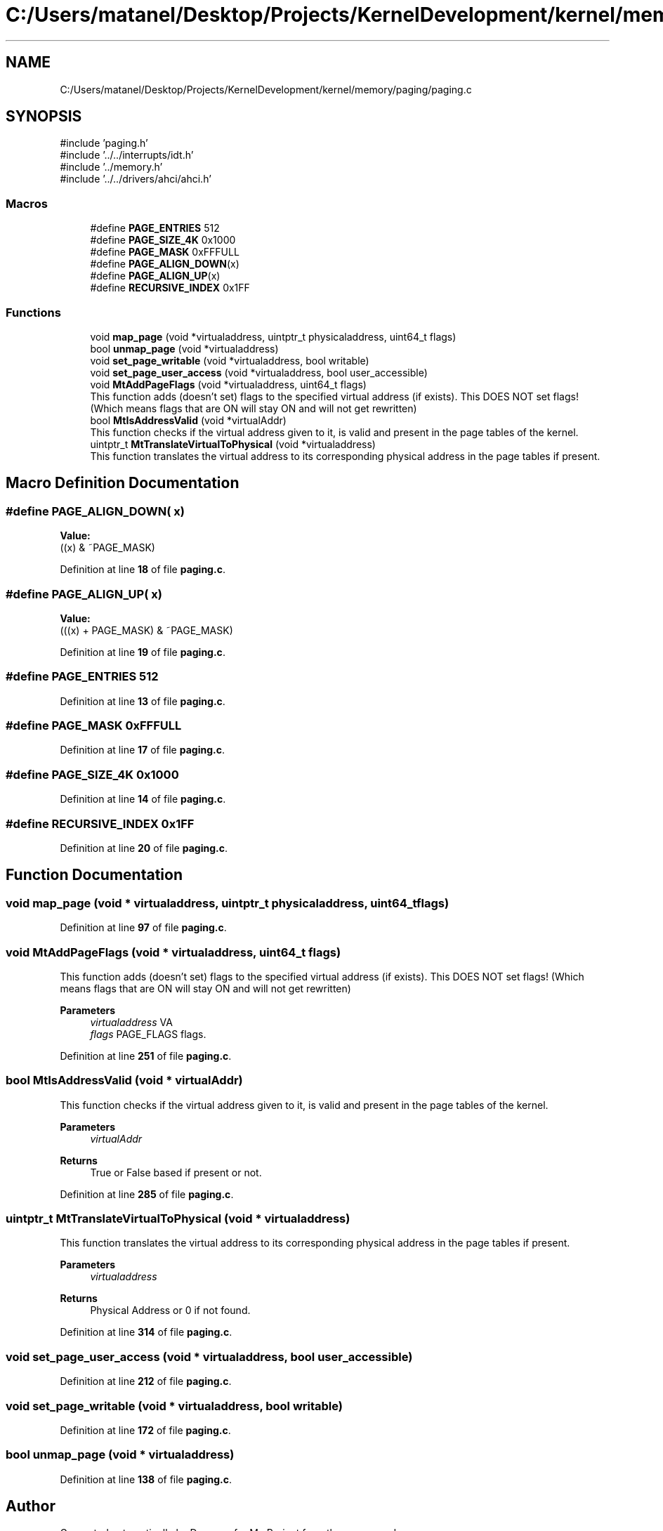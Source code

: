 .TH "C:/Users/matanel/Desktop/Projects/KernelDevelopment/kernel/memory/paging/paging.c" 3 "My Project" \" -*- nroff -*-
.ad l
.nh
.SH NAME
C:/Users/matanel/Desktop/Projects/KernelDevelopment/kernel/memory/paging/paging.c
.SH SYNOPSIS
.br
.PP
\fR#include 'paging\&.h'\fP
.br
\fR#include '\&.\&./\&.\&./interrupts/idt\&.h'\fP
.br
\fR#include '\&.\&./memory\&.h'\fP
.br
\fR#include '\&.\&./\&.\&./drivers/ahci/ahci\&.h'\fP
.br

.SS "Macros"

.in +1c
.ti -1c
.RI "#define \fBPAGE_ENTRIES\fP   512"
.br
.ti -1c
.RI "#define \fBPAGE_SIZE_4K\fP   0x1000"
.br
.ti -1c
.RI "#define \fBPAGE_MASK\fP   0xFFFULL"
.br
.ti -1c
.RI "#define \fBPAGE_ALIGN_DOWN\fP(x)"
.br
.ti -1c
.RI "#define \fBPAGE_ALIGN_UP\fP(x)"
.br
.ti -1c
.RI "#define \fBRECURSIVE_INDEX\fP   0x1FF"
.br
.in -1c
.SS "Functions"

.in +1c
.ti -1c
.RI "void \fBmap_page\fP (void *virtualaddress, uintptr_t physicaladdress, uint64_t flags)"
.br
.ti -1c
.RI "bool \fBunmap_page\fP (void *virtualaddress)"
.br
.ti -1c
.RI "void \fBset_page_writable\fP (void *virtualaddress, bool writable)"
.br
.ti -1c
.RI "void \fBset_page_user_access\fP (void *virtualaddress, bool user_accessible)"
.br
.ti -1c
.RI "void \fBMtAddPageFlags\fP (void *virtualaddress, uint64_t flags)"
.br
.RI "This function adds (doesn't set) flags to the specified virtual address (if exists)\&. This DOES NOT set flags! (Which means flags that are ON will stay ON and will not get rewritten) "
.ti -1c
.RI "bool \fBMtIsAddressValid\fP (void *virtualAddr)"
.br
.RI "This function checks if the virtual address given to it, is valid and present in the page tables of the kernel\&. "
.ti -1c
.RI "uintptr_t \fBMtTranslateVirtualToPhysical\fP (void *virtualaddress)"
.br
.RI "This function translates the virtual address to its corresponding physical address in the page tables if present\&. "
.in -1c
.SH "Macro Definition Documentation"
.PP 
.SS "#define PAGE_ALIGN_DOWN( x)"
\fBValue:\fP
.nf
((x) & ~PAGE_MASK)
.PP
.fi

.PP
Definition at line \fB18\fP of file \fBpaging\&.c\fP\&.
.SS "#define PAGE_ALIGN_UP( x)"
\fBValue:\fP
.nf
(((x) + PAGE_MASK) & ~PAGE_MASK)
.PP
.fi

.PP
Definition at line \fB19\fP of file \fBpaging\&.c\fP\&.
.SS "#define PAGE_ENTRIES   512"

.PP
Definition at line \fB13\fP of file \fBpaging\&.c\fP\&.
.SS "#define PAGE_MASK   0xFFFULL"

.PP
Definition at line \fB17\fP of file \fBpaging\&.c\fP\&.
.SS "#define PAGE_SIZE_4K   0x1000"

.PP
Definition at line \fB14\fP of file \fBpaging\&.c\fP\&.
.SS "#define RECURSIVE_INDEX   0x1FF"

.PP
Definition at line \fB20\fP of file \fBpaging\&.c\fP\&.
.SH "Function Documentation"
.PP 
.SS "void map_page (void * virtualaddress, uintptr_t physicaladdress, uint64_t flags)"

.PP
Definition at line \fB97\fP of file \fBpaging\&.c\fP\&.
.SS "void MtAddPageFlags (void * virtualaddress, uint64_t flags)"

.PP
This function adds (doesn't set) flags to the specified virtual address (if exists)\&. This DOES NOT set flags! (Which means flags that are ON will stay ON and will not get rewritten) 
.PP
\fBParameters\fP
.RS 4
\fIvirtualaddress\fP VA
.br
\fIflags\fP PAGE_FLAGS flags\&.
.RE
.PP

.PP
Definition at line \fB251\fP of file \fBpaging\&.c\fP\&.
.SS "bool MtIsAddressValid (void * virtualAddr)"

.PP
This function checks if the virtual address given to it, is valid and present in the page tables of the kernel\&. 
.PP
\fBParameters\fP
.RS 4
\fIvirtualAddr\fP 
.RE
.PP
\fBReturns\fP
.RS 4
True or False based if present or not\&.
.RE
.PP

.PP
Definition at line \fB285\fP of file \fBpaging\&.c\fP\&.
.SS "uintptr_t MtTranslateVirtualToPhysical (void * virtualaddress)"

.PP
This function translates the virtual address to its corresponding physical address in the page tables if present\&. 
.PP
\fBParameters\fP
.RS 4
\fIvirtualaddress\fP 
.RE
.PP
\fBReturns\fP
.RS 4
Physical Address or 0 if not found\&.
.RE
.PP

.PP
Definition at line \fB314\fP of file \fBpaging\&.c\fP\&.
.SS "void set_page_user_access (void * virtualaddress, bool user_accessible)"

.PP
Definition at line \fB212\fP of file \fBpaging\&.c\fP\&.
.SS "void set_page_writable (void * virtualaddress, bool writable)"

.PP
Definition at line \fB172\fP of file \fBpaging\&.c\fP\&.
.SS "bool unmap_page (void * virtualaddress)"

.PP
Definition at line \fB138\fP of file \fBpaging\&.c\fP\&.
.SH "Author"
.PP 
Generated automatically by Doxygen for My Project from the source code\&.

